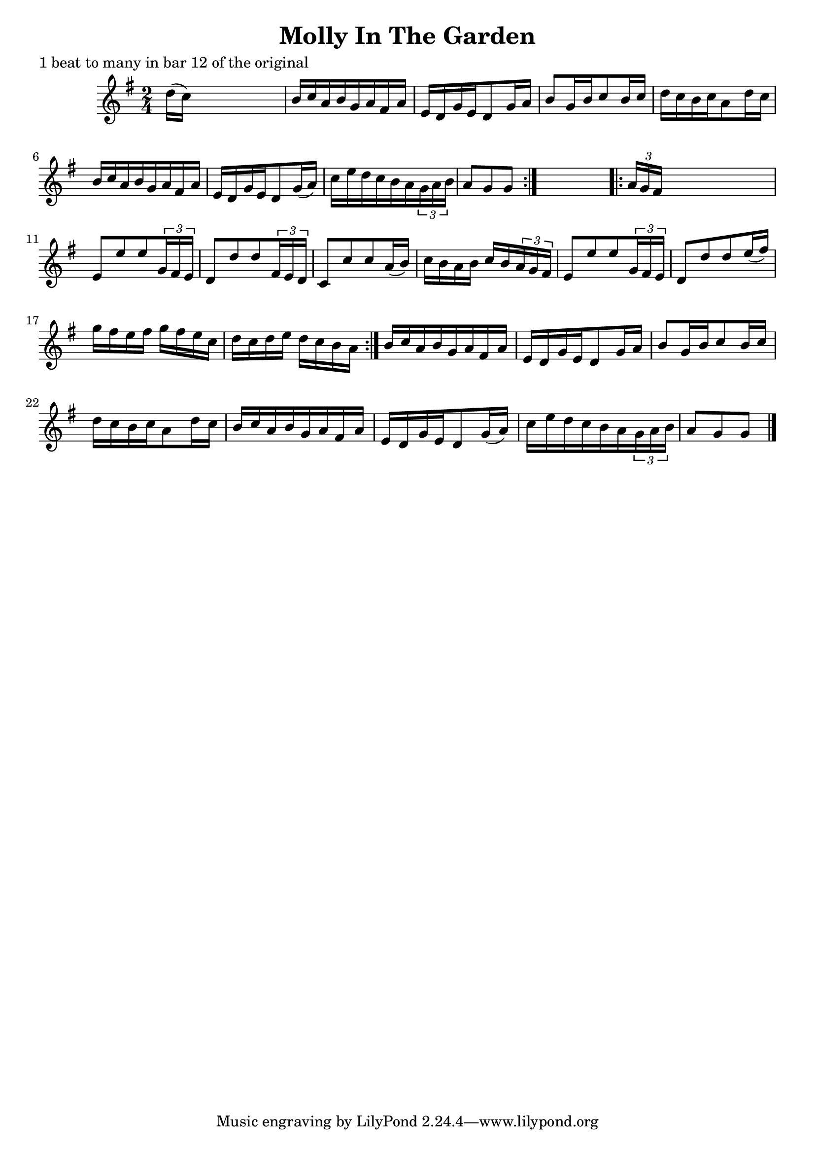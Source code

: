 
\version "2.16.2"
% automatically converted by musicxml2ly from xml/1668_nt.xml

%% additional definitions required by the score:
\language "english"


\header {
    poet = "1 beat to many in bar 12 of the original"
    encoder = "abc2xml version 63"
    encodingdate = "2015-01-25"
    title = "Molly In The Garden"
    }

\layout {
    \context { \Score
        autoBeaming = ##f
        }
    }
PartPOneVoiceOne =  \relative d'' {
    \repeat volta 2 {
        \key g \major \time 2/4 d16 ( [ c16 ) ] s4. | % 2
        b16 [ c16 a16 b16 g16 a16 fs16 a16 ] | % 3
        e16 [ d16 g16 e16 d8 g16 a16 ] | % 4
        b8 [ g16 b16 c8 b16 c16 ] | % 5
        d16 [ c16 b16 c16 a8 d16 c16 ] | % 6
        b16 [ c16 a16 b16 g16 a16 fs16 a16 ] | % 7
        e16 [ d16 g16 e16 d8 g16 ( a16 ) ] | % 8
        c16 [ e16 d16 c16 b16 a16 \times 2/3 {
            g16 a16 b16 ] }
        | % 9
        a8 [ g8 g8 ] }
    s8 \repeat volta 2 {
        | \barNumberCheck #10
        \times 2/3  {
            a16 [ g16 fs16 ] }
        s4. | % 11
        e8 [ e'8 e8 \times 2/3 {
            g,16 fs16 e16 ] }
        | % 12
        d8 [ d'8 d8 \times 2/3 {
            fs,16 e16 d16 ] }
        | % 13
        c8 [ c'8 c8 a16 ( b16 ) ] | % 14
        c16 [ b16 a16 b16 ] c16 [ b16 \times 2/3 {
            a16 g16 fs16 ] }
        | % 15
        e8 [ e'8 e8 \times 2/3 {
            g,16 fs16 e16 ] }
        | % 16
        d8 [ d'8 d8 e16 ( fs16 ) ] | % 17
        g16 [ fs16 e16 fs16 ] g16 [ fs16 e16 c16 ] | % 18
        d16 [ c16 d16 e16 ] d16 [ c16 b16 a16 ] }
    | % 19
    b16 [ c16 a16 b16 g16 a16 fs16 a16 ] | \barNumberCheck #20
    e16 [ d16 g16 e16 d8 g16 a16 ] | % 21
    b8 [ g16 b16 c8 b16 c16 ] | % 22
    d16 [ c16 b16 c16 a8 d16 c16 ] | % 23
    b16 [ c16 a16 b16 g16 a16 fs16 a16 ] | % 24
    e16 [ d16 g16 e16 d8 g16 ( a16 ) ] | % 25
    c16 [ e16 d16 c16 b16 a16 \times 2/3 {
        g16 a16 b16 ] }
    | % 26
    a8 [ g8 g8 ] \bar "|."
    }


% The score definition
\score {
    <<
        \new Staff <<
            \context Staff << 
                \context Voice = "PartPOneVoiceOne" { \PartPOneVoiceOne }
                >>
            >>
        
        >>
    \layout {}
    % To create MIDI output, uncomment the following line:
    %  \midi {}
    }

